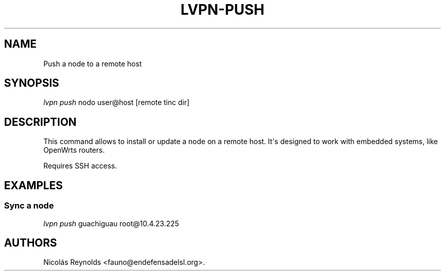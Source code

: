 .TH LVPN\-PUSH 1 "2013" "Manual de LibreVPN" "lvpn"
.SH NAME
.PP
Push a node to a remote host
.SH SYNOPSIS
.PP
\f[I]lvpn push\f[] nodo user\@host [remote tinc dir]
.SH DESCRIPTION
.PP
This command allows to install or update a node on a remote host.
It\[aq]s designed to work with embedded systems, like OpenWrts routers.
.PP
Requires SSH access.
.SH EXAMPLES
.SS Sync a node
.PP
\f[I]lvpn push\f[] guachiguau root\@10.4.23.225
.SH AUTHORS
Nicolás Reynolds <fauno@endefensadelsl.org>.
